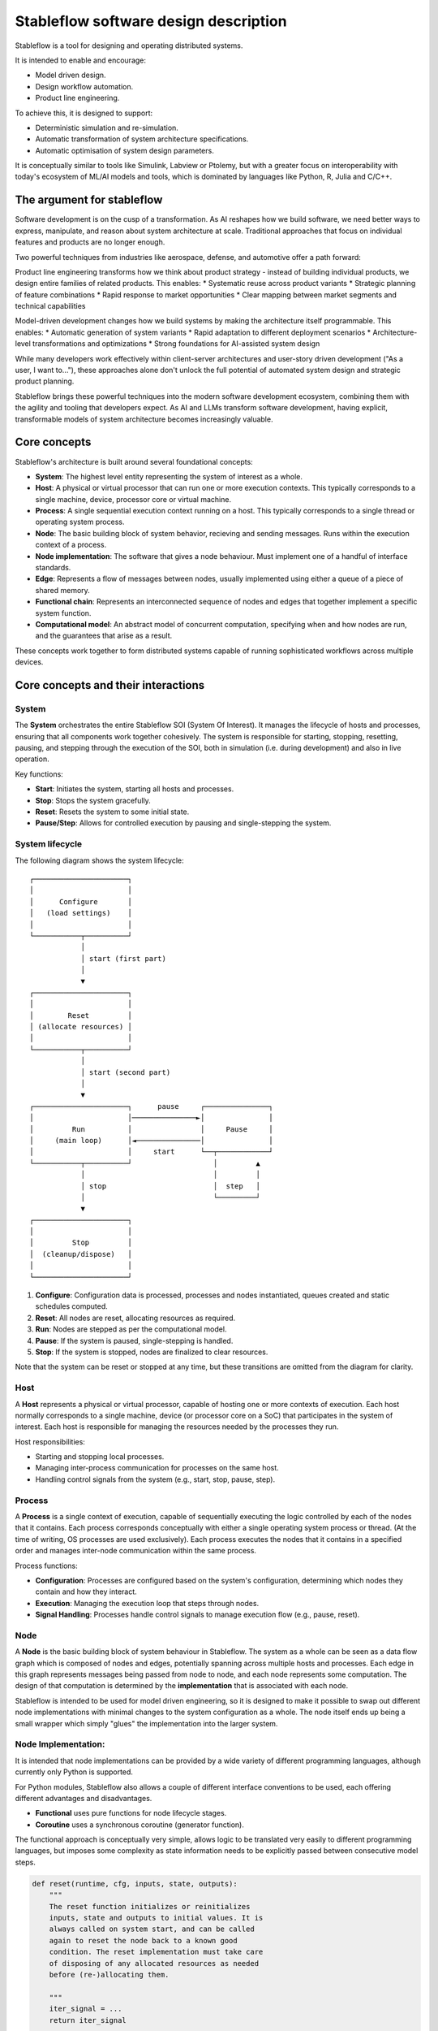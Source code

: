 ======================================
Stableflow software design description
======================================

Stableflow is a tool for designing and operating 
distributed systems. 

It is intended to enable and encourage:

* Model driven design.
* Design workflow automation.
* Product line engineering.

To achieve this, it is designed to support:

* Deterministic simulation and re-simulation.
* Automatic transformation of system architecture specifications.
* Automatic optimisation of system design parameters.

It is conceptually similar to tools like Simulink, 
Labview or Ptolemy, but with a greater focus on
interoperability with today's ecosystem of ML/AI
models and tools, which is dominated by languages
like Python, R, Julia and C/C++.


----------------------------
The argument for stableflow
----------------------------

Software development is on the cusp of a transformation.
As AI reshapes how we build software, we need better ways
to express, manipulate, and reason about system architecture
at scale. Traditional approaches that focus on individual
features and products are no longer enough.

Two powerful techniques from industries like aerospace,
defense, and automotive offer a path forward:

Product line engineering transforms how we think about
product strategy - instead of building individual products,
we design entire families of related products. This enables:
* Systematic reuse across product variants
* Strategic planning of feature combinations
* Rapid response to market opportunities
* Clear mapping between market segments and technical capabilities

Model-driven development changes how we build systems by
making the architecture itself programmable. This enables:
* Automatic generation of system variants
* Rapid adaptation to different deployment scenarios
* Architecture-level transformations and optimizations
* Strong foundations for AI-assisted system design

While many developers work effectively within client-server
architectures and user-story driven development ("As a user,
I want to..."), these approaches alone don't unlock the full
potential of automated system design and strategic product
planning.

Stableflow brings these powerful techniques into the modern
software development ecosystem, combining them with the
agility and tooling that developers expect. As AI and LLMs
transform software development, having explicit, transformable
models of system architecture becomes increasingly valuable.


-------------
Core concepts
-------------

Stableflow's architecture is built around several 
foundational concepts:

* **System**: The highest level entity representing the system of interest as a whole.
* **Host**: A physical or virtual processor that can run one or more execution contexts. This typically corresponds to a single machine, device, processor core or virtual machine.
* **Process**: A single sequential execution context running on a host. This typically corresponds to a single thread or operating system process.
* **Node**: The basic building block of system behavior, recieving and sending messages. Runs within the execution context of a process.
* **Node implementation**: The software that gives a node behaviour. Must implement one of a handful of interface standards.
* **Edge**: Represents a flow of messages between nodes, usually implemented using either a queue of a piece of shared memory.
* **Functional chain**: Represents an interconnected sequence of nodes and edges that together implement a specific system function.
* **Computational model**: An abstract model of concurrent computation, specifying when and how nodes are run, and the guarantees that arise as a result.

These concepts work together to form distributed systems
capable of running sophisticated workflows across multiple 
devices.


------------------------------------
Core concepts and their interactions
------------------------------------


System
^^^^^^

The **System** orchestrates the entire Stableflow SOI 
(System Of Interest). It manages the lifecycle of hosts and
processes, ensuring that all components work together 
cohesively. The system is responsible for starting, stopping,
resetting, pausing, and stepping through the execution of 
the SOI, both in simulation (i.e. during development) and
also in live operation.

Key functions:

* **Start**: Initiates the system, starting all hosts and processes.
* **Stop**: Stops the system gracefully.
* **Reset**: Resets the system to some initial state.
* **Pause/Step**: Allows for controlled execution by pausing and single-stepping the system.


System lifecycle
^^^^^^^^^^^^^^^^

The following diagram shows the system lifecycle::

    ┌──────────────────────┐
    │                      │
    │      Configure       │
    │   (load settings)    │
    │                      │
    └───────────┬──────────┘
                │
                │ start (first part)
                │
                ▼
    ┌──────────────────────┐
    │                      │
    │        Reset         │
    │ (allocate resources) │
    │                      │
    └───────────┬──────────┘
                │
                │ start (second part)
                │
                ▼
    ┌──────────────────────┐      pause     ┌───────────────┐
    │                      │───────────────►│               │
    │         Run          │                │     Pause     │
    │     (main loop)      │◄───────────────│               │
    │                      │     start      └──┬────────────┘
    └───────────┬──────────┘                   │         ▲
                │                              │         │
                │ stop                         │  step   │
                │                              └─────────┘
                ▼
    ┌──────────────────────┐
    │                      │
    │         Stop         │
    │  (cleanup/dispose)   │
    │                      │
    └──────────────────────┘

1. **Configure**: Configuration data is processed, processes and nodes instantiated, queues created and static schedules computed.
2. **Reset**: All nodes are reset, allocating resources as required.
3. **Run**: Nodes are stepped as per the computational model.
4. **Pause**: If the system is paused, single-stepping is handled.
5. **Stop**: If the system is stopped, nodes are finalized to clear resources.

Note that the system can be reset or stopped at any time, but
these transitions are omitted from the diagram for clarity.


Host
^^^^

A **Host** represents a physical or virtual processor, 
capable of hosting one or more contexts of execution. Each
host normally corresponds to a single machine, device (or
processor core on a SoC) that participates in the system of
interest. Each host is responsible for managing the resources
needed by the processes they run.

Host responsibilities:

* Starting and stopping local processes.
* Managing inter-process communication for processes on the same host.
* Handling control signals from the system (e.g., start, stop, pause, step).


Process
^^^^^^^

A **Process** is a single context of execution, capable of
sequentially executing the logic controlled by each of the
nodes that it contains. Each process corresponds conceptually
with either a single operating system process or thread. (At
the time of writing, OS processes are used exclusively).
Each process executes the nodes that it contains in a 
specified order and manages inter-node communication within
the same process.

Process functions:

* **Configuration**: Processes are configured based on the system's configuration, determining which nodes they contain and how they interact.
* **Execution**: Managing the execution loop that steps through nodes.
* **Signal Handling**: Processes handle control signals to manage execution flow (e.g., pause, reset).


Node
^^^^

A **Node** is the basic building block of system behaviour
in Stableflow. The system as a whole can be seen as a data
flow graph which is composed of nodes and edges, potentially
spanning across multiple hosts and processes. Each edge in
this graph represents messages being passed from node to node, 
and each node represents some computation. The design of that
computation is determined by the **implementation** that is
associated with each node.

Stableflow is intended to be used for model driven engineering,
so it is designed to make it possible to swap out different
node implementations with minimal changes to the system
configuration as a whole. The node itself ends up being a
small wrapper which simply "glues" the implementation into
the larger system.


Node Implementation:
^^^^^^^^^^^^^^^^^^^^

It is intended that node implementations can be provided by
a wide variety of different programming languages, although
currently only Python is supported.

For Python modules, Stableflow also allows a couple of
different interface conventions to be used, each offering
different advantages and disadvantages.

* **Functional** uses pure functions for node lifecycle stages.
* **Coroutine** uses a synchronous coroutine (generator function).

The functional approach is conceptually very simple, allows
logic to be translated very easily to different programming
languages, but imposes some complexity as state information
needs to be explicitly passed between consecutive model steps.

.. code-block:: python

    def reset(runtime, cfg, inputs, state, outputs):
        """
        The reset function initializes or reinitializes
        inputs, state and outputs to initial values. It is 
        always called on system start, and can be called
        again to reset the node back to a known good
        condition. The reset implementation must take care
        of disposing of any allocated resources as needed
        before (re-)allocating them.

        """
        iter_signal = ...
        return iter_signal

    def step(inputs, state, outputs):
        """
        The step function carries out a single computational
        step, reading from inputs and state, and writing to
        state and outputs.

        """
        iter_signal = ...
        return iter_signal

    def finalize(runtime, cfg, inputs, state, outputs):
        """
        The finalize function is called when the node is no
        longer needed. It can be used to clean up any resources
        allocated by the node.

        """
        iter_signal = ...
        return iter_signal

The coroutine approach is conceptually a little bit more
complex, as it requires engineers to understand how to use
synchronous coroutines (generator functions), but it has
the advantage of dramatically simplifying the logic for
handling state.

.. code-block:: python
    def coro(runtime, cfg, inputs, state, outputs):
        """
        The coro function enables us to store state as local
        variables, simplifying state management, and
        enabling conditional logic to be implemented in a
        far simpler manner than would be possible in a
        step function.

        """
        while True:
            iter_signal = ...
            inputs = yield (outputs, iter_signal)

    def finalize(runtime, cfg, inputs, state, outputs):
        """
        The finalize function is called when the node is no
        longer needed. It can be used to clean up any resources
        allocated by the node.

        """
        pass


Edge
^^^^

**Edges** represent the connections between nodes, defining 
the data flow. The implementation of an edge can vary depending 
on the computational model and whether the edge goes from one 
host to another, or from one process to another within the 
same host, or from one node to another within the same process.
When the system is being configured, the Stableflow platform
determines the appropriate edge implementation based on the
configuration.

In general, edges that span between different hosts will be
implemented with some sort of networked queue, such as zeromq,
whereas edges that span between processes on the same host will
be implemented using some form of shared memory queue. Edges
that span between nodes within the same process can use an
even simpler shared memory mechanism, although this depends
on the computational model for that node.


Functional chain:
^^^^^^^^^^^^^^^^^

A **Functional chain** is a connected group of nodes that 
work together to implement a specific feature or capability 
in the system. Think of it like a pipeline or workflow that
accomplishes one particular task that your users care about.

For example, in a video streaming application, you might have
a functional chain for "video playback" that includes nodes
for:

* Fetching video chunks from storage
* Decoding the video
* Applying filters or effects
* Rendering to screen

While individual nodes might contain programming functions, 
a functional chain operates at a higher level - it often
represents an entire user-facing feature described in your
requirements (like "users can watch videos"). The chain
encompasses all the components needed to deliver that
feature end-to-end.

In systems engineering terminology, these user-facing features
are called "system functions" and are typically described as
"functional requirements" in specification documents. For
example, "The system shall allow users to watch videos" would
be a functional requirement that maps to our video playback
chain.

This concept helps you:
* Map user requirements directly to the parts of your system that implement them
* Understand dependencies between features
* Analyze performance and reliability of specific features
* Make changes to features without accidentally affecting other parts of the system
* Identify and talk about (potentially overlapping) subsets of the system data flow graph.


Computational Model:
^^^^^^^^^^^^^^^^^^^^

A computational model defines the rules for how and when nodes
communicate and process data. Think of it as the "traffic rules"
that govern how messages flow between nodes in your system.
These rules determine important characteristics like whether
your system will behave predictably (deterministic) or not.

Stableflow supports several computational models, each with
different tradeoffs:

1. **Kahn Process Networks (Primary Model)**
   * How it works: Nodes only run when ALL their input data is ready
   * Reading: Blocks (waits) until data is available
   * Writing: Never blocks (always succeeds)
   * Key benefit: Guaranteed predictable behavior - given the same inputs, you'll always get the same outputs
   * Best for: Simulation, testing, and situations where predictability is crucial

2. **Actor Model (Planned)**
   * How it works: Nodes can run as soon as ANY input data is ready
   * Reading: Never blocks (returns immediately if no data)
   * Writing: Never blocks
   * Key benefit: Better performance and resource utilization
   * Trade-off: Behavior can vary between runs
   * Best for: High-performance systems where exact reproducibility isn't critical

3. **Concurrent Sequential Processes (Under Consideration)**
   * How it works: Nodes communicate through synchronized message passing
   * Reading: Blocks until data is available
   * Writing: Blocks until receiver is ready
   * Key benefit: Predictable behavior with direct communication between nodes
   * Trade-off: Can be more complex to reason about
   * Best for: Systems requiring tight coordination between nodes

For most applications, we recommend starting with the Kahn
Process Network model as it provides the best balance of
simplicity and predictability. You can switch to the Actor
model if you need better performance and can tolerate
non-deterministic behavior.

Because the computational model is all about how nodes are
triggered by messages, it is good to think about computational
models as applying to connected subsets of the system graph,
in other words, what can be thought of as functional chains.

For example, in a video streaming application, you might have:
* A deterministic functional chain for video processing (using Kahn Process Networks)
* A high-performance functional chain for real-time user interface updates (using Actor Model)
* A synchronized functional chain for managing user sessions (using CSP)

This ability to mix computational models within well-defined boundaries (functional chains) allows you to:
* Use the right model for each part of your system
* Maintain clear guarantees about behavior where needed
* Optimize performance where determinism isn't critical
* Test and verify critical paths independently
* Clearly communicate the behavior expectations for different system features


---------------
Control Signals
---------------

Stableflow provides a set of control signals for managing 
execution flow and coordinating between components.

Signal Types
^^^^^^^^^^^^

* **Continue**: Indicates that execution should proceed normally.
* **Exit**:     Signals that a process or node should shut down.

  * **Immediate Exit**:  For non-recoverable errors requiring immediate termination.
  * **Controlled Exit**: For graceful shutdowns.

* **Reset**:      Instructs nodes or processes to reset their state.
* **Pause/Step**: Used to pause execution or step through execution one node at a time.

Signal Handling
^^^^^^^^^^^^^^^

* Processes and nodes can emit and handle signals to control the flow of execution.
* The system and hosts listen for signals to manage the overall execution state.

--------------
Execution Flow
--------------

1. **System Start**: The system initializes hosts and processes based on the configuration.
2. **Process Initialization**: Each process sets up its nodes and communication channels.
3. **Node Execution**: Nodes execute their reset functions, then enter their execution loop.
4. **Data Processing**: Nodes process incoming data, produce outputs, and pass data to connected nodes via edges.
5. **Control Signals**: Signals can alter the execution flow, triggering pauses, resets, or shutdowns.
6. **System Shutdown**: The system coordinates a graceful shutdown of all components when execution is complete or upon receiving an exit signal.


-------------
Configuration
-------------

Stableflow applications are configured using structured data (e.g., dictionaries). Configuration specifies:

* **Processes and Nodes**: Definitions of processes and the nodes they contain.
* **Edges**: Connections between nodes, including the type of communication channel.
* **Data Types**: Definitions of data structures passed between nodes.
* **Runtime Options**: Settings for execution behavior (e.g., local vs. distributed execution).

Example (incomplete) configuration snippet:

.. code-block:: python

    cfg = {
        'system': {
            'id_system': 'stableflow_system_example'
        },
        'host': {
            'localhost': {
                'hostname': '127.0.0.1',
            }
        },
        'process': {
            'process_main': {'host': 'localhost'}
        },
        'node': {
            'node_a': {
                'process': 'process_main',
                'state_type': 'python_dict',
                'functionality': {
                    'py_dill': {
                        'step': dill.dumps(step)
                    }
                }
            },
            'node_b': {
                'process': 'process_main',
                'state_type': 'python_dict',
                'functionality': {
                    'py_dill': {
                        'step': dill.dumps(step)
                    }
                }
            }
        },
        'edge': [{
            'owner': 'node_a',
            'data': 'python_dict',
            'src': 'node_a.outputs.output',
            'dst': 'node_b.inputs.input'
        }],
        'data': {
            'python_dict': 'py_dict'
        }
    }

Note that dill is a library for serializing (pickling)
Python objects, and enables us to serialize the node
implementation functions so that they can be passed
into dynamically generated system configurations.


---------------------------
Example Node Implementation
---------------------------

Nodes can be implemented as step functions or coroutines.

Step Function Node
^^^^^^^^^^^^^^^^^^

.. code-block:: python

    import pl.stableflow.signal
    def step(inputs, state, outputs):
        if 'count' not in state:
            state['count'] = 0
        else:
            state['count'] += 1
        outputs['output']['count'] = state['count']
        if state['count'] >= 10:
            return (pl.stableflow.signal.exit_ok_controlled,)

Coroutine Node
^^^^^^^^^^^^^^

.. code-block:: python

    import pl.stableflow.signal
    def coro(runtime, cfg, inputs, state, outputs):
        count = -1
        signal = (None,)
        while True:
            inputs = yield (outputs, signal)
            count += 1
            outputs['output']['count'] = count
            if count >= 10:
                signal = (pl.stableflow.signal.exit_ok_controlled,)

----------------------
Command-Line Interface
----------------------

Stableflow provides a command-line interface (CLI) for interacting with the system.

Main Commands
^^^^^^^^^^^^^

* **system**: Control the system as a whole.
  * **start**: Start the entire system.
  * **stop**: Stop the system.
  * **pause**: Pause the system.
  * **step**: Step through execution.
* **host**: Control individual hosts.

Example usage:

.. code-block:: shell

    stableflow system start --cfg-path /path/to/config
    stableflow system stop
    stableflow system step

----------
Conclusion
----------

Stableflow's architecture allows developers to build 
scalable, distributed systems by composing nodes into 
processes and hosts within a system. Its structured 
approach to data flow, control signals, and execution
management simplifies the development of complex 
applications in a model driven engineering and
product line engineering context.
